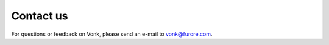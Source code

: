 .. _contact:

==========
Contact us
==========

For questions or feedback on Vonk, please send an e-mail to vonk@furore.com.


